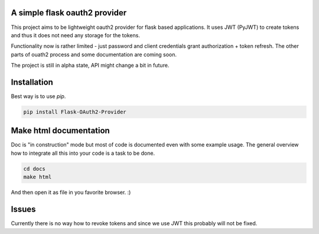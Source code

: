 A simple flask oauth2 provider
================================

This project aims to be lightweight oauth2 provider for flask based
applications. It uses JWT (PyJWT) to create tokens and thus it does not need
any storage for the tokens.

Functionality now is rather limited - just password and client credentials
grant authorization + token refresh. The other parts of ouath2 process and some
documentation are coming soon.

The project is still in alpha state, API might change a bit in future.

Installation
=============

Best way is to use *pip*.

.. code-block:: shell

  pip install Flask-OAuth2-Provider

Make html documentation
========================

Doc is "in construction" mode but most of code is documented even with some
example usage. The general overview how to integrate all this into your
code is a task to be done.

.. code-block:: shell

  cd docs
  make html

And then open it as file in you favorite browser. :)

Issues
=======

Currently there is no way how to revoke tokens and since we use JWT this
probably will not be fixed.
